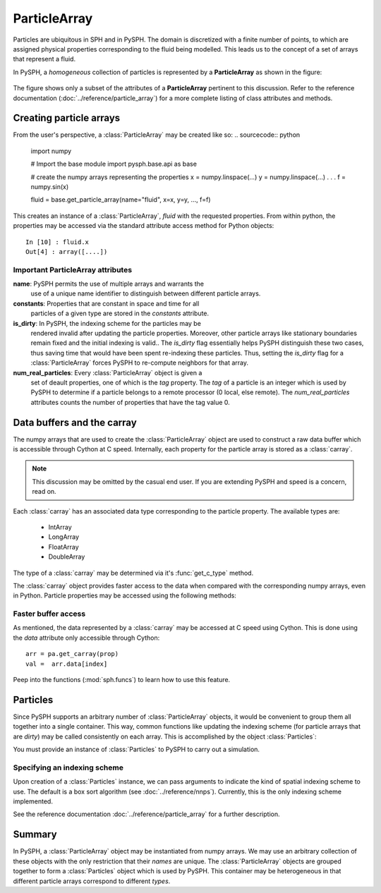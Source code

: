 .. _working_with_particles:

==============
ParticleArray
==============

Particles are ubiquitous in SPH and in PySPH. The domain is
discretized with a finite number of points, to which are assigned
physical properties corresponding to the fluid being modelled. This
leads us to the concept of a set of arrays that represent a fluid.

In PySPH, a *homogeneous* collection of particles is represented by a
**ParticleArray** as shown in the figure:

.. _figure_particle_array:
.. figure:: images/particle-array.png
   :align: center
   :width: 500

The figure shows only a subset of the attributes of a
**ParticleArray** pertinent to this discussion. Refer to the reference
documentation (:doc:`../reference/particle_array`) for a more complete
listing of class attributes and methods.

-------------------------
Creating particle arrays
-------------------------

From the user's perspective, a :class:`ParticleArray` may be created like so:
..  sourcecode:: python

	 import numpy

     	 # Import the base module
     	 import pysph.base.api as base

	 # create the numpy arrays representing the properties
	 x = numpy.linspace(...)
	 y = numpy.linspace(...)
	 .
	 .
	 .
	 f = numpy.sin(x)

	 fluid = base.get_particle_array(name="fluid", x=x, y=y, ..., f=f)

This creates an instance of a :class:`ParticleArray`, *fluid* with the
requested properties. From within python, the properties may be
accessed via the standard attribute access method for Python objects::

	 In [10] : fluid.x
	 Out[4] : array([....])

^^^^^^^^^^^^^^^^^^^^^^^^^^^^^^^^^^^
Important ParticleArray attributes
^^^^^^^^^^^^^^^^^^^^^^^^^^^^^^^^^^^

**name**: PySPH permits the use of multiple arrays and warrants the
  use of a unique name identifier to distinguish between different
  particle arrays.

**constants**: Properties that are constant in space and time for all
  particles of a given type are stored in the *constants* attribute.

**is_dirty**: In PySPH, the indexing scheme for the particles may be
  rendered invalid after updating the particle properties. Moreover,
  other particle arrays like stationary boundaries remain fixed and
  the initial indexing is valid.. The *is_dirty* flag essentially
  helps PySPH distinguish these two cases, thus saving time that would
  have been spent re-indexing these particles. Thus, setting the
  *is_dirty* flag for a :class:`ParticleArray` forces PySPH to
  re-compute neighbors for that array.

**num_real_particles**: Every :class:`ParticleArray` object is given a
  set of deault properties, one of which is the *tag* property. The *tag* of a
  particle is an integer which is used by PySPH to determine if a particle
  belongs to a remote processor (0 local, else remote). The
  *num_real_particles* attributes counts the number of properties that have the
  tag value 0.

---------------------------
Data buffers and the carray
---------------------------

The numpy arrays that are used to create the :class:`ParticleArray`
object are used to construct a raw data buffer which is accessible
through Cython at C speed. Internally, each property for the particle
array is stored as a :class:`carray`.

.. note::

   This discussion may be omitted by the casual end user. If you are
   extending PySPH and speed is a concern, read on.

Each :class:`carray` has an associated data type corresponding to the
particle property. The available types are:

 * IntArray
 * LongArray
 * FloatArray
 * DoubleArray

The type of a :class:`carray` may be determined via it's
:func:`get_c_type` method.

The :class:`carray` object provides faster access to the data when
compared with the corresponding numpy arrays, even in Python. Particle
properties may be accessed using the following methods:

.. function:: get(i)
   :noindex:

   Get the element at the specified index.

.. function:: set(i, val)
   :noindex:

   Set the element at the specified index to the given value. The
   value must be of the same c-type as the array.

^^^^^^^^^^^^^^^^^^^^^^^^^^
Faster buffer access
^^^^^^^^^^^^^^^^^^^^^^^^^^

As mentioned, the data represented by a :class:`carray` may be
accessed at C speed using Cython. This is done using the *data*
attribute only accessible through Cython::

	  arr = pa.get_carray(prop)
	  val =  arr.data[index]

Peep into the functions (:mod:`sph.funcs`) to learn how to use this
feature.

---------
Particles
---------

Since PySPH supports an arbitrary number of :class:`ParticleArray`
objects, it would be convenient to group them all together into a
single container. This way, common functions like updating the
indexing scheme (for particle arrays that are *dirty*) may be called
consistently on each array. This is accomplished by the object
:class:`Particles`:

.. class:: Particles(arrays[, locator_type])

   .. attribute:: arrays : A list of ParticleArray objects

You must provide an instance of :class:`Particles` to PySPH to carry
out a simulation.

^^^^^^^^^^^^^^^^^^^^^^^^^^^^^^^
Specifying an indexing scheme
^^^^^^^^^^^^^^^^^^^^^^^^^^^^^^^

Upon creation of a :class:`Particles` instance, we can pass arguments
to indicate the kind of spatial indexing scheme to use. The default is
a box sort algorithm (see :doc:`../reference/nnps`). Currently, this is the only
indexing scheme implemented.

See the reference documentation :doc:`../reference/particle_array` for a
further description.

------------
Summary
------------

In PySPH, a :class:`ParticleArray` object may be instantiated from
numpy arrays. We may use an arbitrary collection of these objects with
the only restriction that their *names* are unique.  The
:class:`ParticleArray` objects are grouped together to form a
:class:`Particles` object which is used by PySPH. This container may
be heterogeneous in that different particle arrays correspond to
different *types*.

..  LocalWords:  ParticleArray num deault carray
